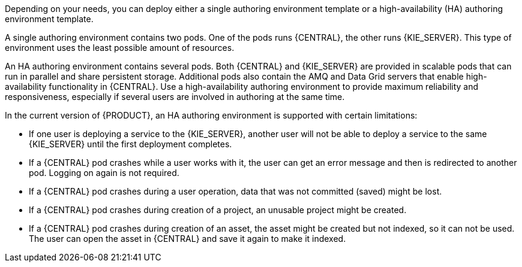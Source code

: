 [id='environment-authoring-con'] 
ifdef::PAM[]
= Authoring environment
You can deploy an environment for creating and modifying processes using {CENTRAL}. It consists of {CENTRAL} for the authoring work and {KIE_SERVER} for test execution of the processes.
endif::PAM[]
ifdef::DM[]
= Authoring or managed server environment
You can deploy an environment for creating and modifying services using {CENTRAL} and for running them in {KIE_SERVERS} managed by {CENTRAL}. This environment consists of {CENTRAL} and one or more {KIE_SERVERS}.

You can use {CENTRAL} both to develop services and to deploy them to one or several {KIE_SERVERS}. For example, you can deploy test versions of services to one {KIE_SERVER} and production versions to another {KIE_SERVER}.

To avoid accidentally deploying wrong versions to a production {KIE_SERVER}, you can create separate environments to author services (_authoring environment_) and to manage deployment of production services (_managed server environment_). You can use a shared external Maven repository between these environments, so that services developed in the authoring environment are available in the managed server environment. Usually, one {KIE_SERVER} is sufficient for an authoring environment.

For {PRODUCT}, the procedures to deploy an authoring environment and a managed server environment are the same. You must first deploy an authoring environment template, consisting of {CENTRAL} and one {KIE_SERVER}. Then, if necessary, you can deploy additional {KIE_SERVER} templates in the same namespace to create a managed server environment with multiple {KIE_SERVERS}.
endif::DM[]

Depending on your needs, you can deploy either a single authoring environment template or a high-availability (HA) authoring environment template.

A single authoring environment contains two pods. One of the pods runs {CENTRAL}, the other runs {KIE_SERVER}. 
ifdef::PAM[The {KIE_SERVER} includes an embedded H2 database engine.]
This type of environment uses the least possible amount of resources. 

An HA authoring environment contains several pods. Both {CENTRAL} and {KIE_SERVER} are provided in scalable pods that can run in parallel and share persistent storage. 
ifdef::PAM[The database is provided by a separate pod.]
Additional pods also contain the AMQ and Data Grid servers that enable high-availability functionality in {CENTRAL}. Use a high-availability authoring environment to provide maximum reliability and responsiveness, especially if several users are involved in authoring at the same time.

In the current version of {PRODUCT}, an HA authoring environment is supported with certain limitations:

* If one user is deploying a service to the {KIE_SERVER}, another user will not be able to deploy a service to the same {KIE_SERVER} until the first deployment completes.

* If a {CENTRAL} pod crashes while a user works with it, the user can get an error message and then is redirected to another pod. Logging on again is not required. 

* If a {CENTRAL} pod crashes during a user operation, data that was not committed (saved) might be lost. 

* If a {CENTRAL} pod crashes during creation of a project, an unusable project might be created. 

* If a {CENTRAL} pod crashes during creation of an asset, the asset might be created but not indexed, so it can not be used. The user can open the asset in {CENTRAL} and save it again to make it indexed.

ifdef::PAM[]
You can also deploy additional managed or immutable {KIE_SERVERS}, if required. {CENTRAL} can automatically discover any {KIE_SERVERS} in the same namespace, including immutable {KIE_SERVERS} and managed {KIE_SERVERS}. This feature requires the `OpenShiftStartupStrategy` setting, which is enabled for all {KIE_SERVERS} except those deployed in a fixed managed infrastructure. For instructions about deploying managed {KIE_SERVERS} with the `OpenShiftStartupStrategy` setting enabled, see {URL_DEPLOYING_MANAGED_FREEFORM_ON_OPENSHIFT}[_{DEPLOYING_MANAGED_FREEFORM_ON_OPENSHIFT}_]. For instructions about deploying immutable {KIE_SERVERS}, see {URL_DEPLOYING_IMMUTABLE_ON_OPENSHIFT}[_{DEPLOYING_IMMUTABLE_ON_OPENSHIFT}_].
endif::PAM[]
ifdef::DM[]
endif::DM[]
